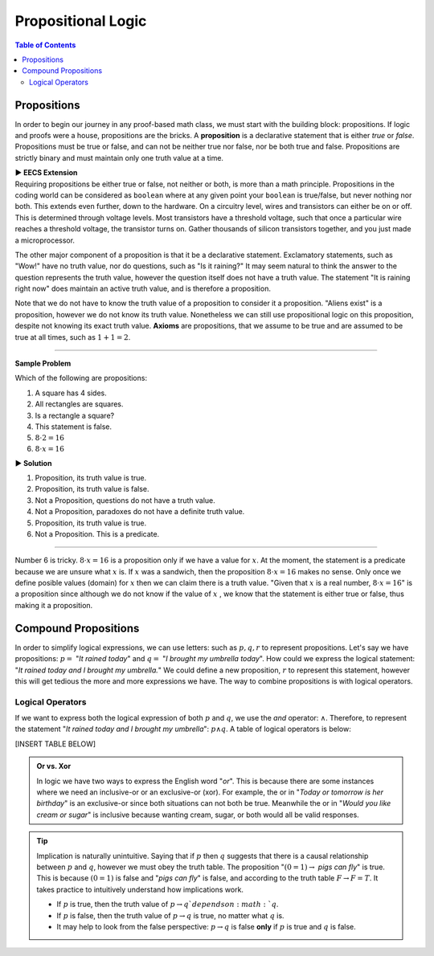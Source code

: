 
********************
Propositional Logic
********************

.. contents:: Table of Contents
    :local:

------------
Propositions
------------

In order to begin our journey in any proof-based math class, we must start with the building block: propositions. If logic and proofs were a house, propositions are the bricks. A **proposition** is a declarative statement that is either *true* or *false*. Propositions must be true or false, and can not be neither true nor false, nor be both true and false. Propositions are strictly binary and must maintain only one truth value at a time.


.. container:: toggle

    .. container:: header

        **▶ EECS Extension**

    .. compound:: 

       Requiring propositions be either true or false, not neither or both, is more than a math principle. Propositions in the coding world can be considered as ``boolean`` where at any given point your ``boolean`` is true/false, but never nothing nor both. This extends even further, down to the hardware. On a circuitry level, wires and transistors can either be on or off. This is determined through voltage levels. Most transistors have a threshold voltage, such that once a particular wire reaches a threshold voltage, the transistor turns on. Gather thousands of silicon transistors together, and you just made a microprocessor.


The other major component of a proposition is that it be a declarative statement. Exclamatory statements, such as "Wow!" have no truth value, nor do questions, such as "Is it raining?" It may seem natural to think the answer to the question represents the truth value, however the question itself does not have a truth value. The statement "It is raining right now" does maintain an active truth value, and is therefore a proposition.  

Note that we do not have to know the truth value of a proposition to consider it a proposition. "Aliens exist" is a proposition, however we do not know its truth value. Nonetheless we can still use propositional logic on this proposition, despite not knowing its exact truth value. **Axioms** are propositions, that we assume to be true and are assumed to be true at all times, such as :math:`1 + 1 = 2`. 


----

**Sample Problem**

Which of the following are propositions: 

1. A square has 4 sides.
2. All rectangles are squares.
3. Is a rectangle a square?
4. This statement is false.
5. :math:`8 \cdot 2 = 16`
6. :math:`8 \cdot x = 16`


.. container:: toggle

    .. container:: header

        **▶ Solution**

    .. container:: blank

        1. Proposition, its truth value is true.  
        2. Proposition, its truth value is false.
        3. Not a Proposition, questions do not have a truth value.
        4. Not a Proposition, paradoxes do not have a definite truth value.
        5. Proposition, its truth value is true.
        6. Not a Proposition. This is a predicate.


----

Number 6 is tricky. :math:`8 \cdot x = 16` is a proposition only if we have a value for :math:`x`. At the moment, the statement is a predicate because we are unsure what :math:`x` is. If :math:`x` was a sandwich, then the proposition :math:`8 \cdot x = 16` makes no sense. Only once we define posible values (domain) for :math:`x` then we can claim there is a truth value. "Given that :math:`x` is a real number, :math:`8 \cdot x = 16`" is a proposition since although we do not know if the value of :math:`x` , we know that the statement is either true or false, thus making it a proposition. 

---------------------
Compound Propositions
---------------------

In order to simplify logical expressions, we can use letters: such as :math:`p, q, r` to represent propositions. Let's say we have propositions: :math:`p =` "*It rained today*" and :math:`q =` "*I brought my umbrella today*". How could we express the logical statement: "*It rained today and I brought my umbrella.*" We could define a new proposition, :math:`r` to represent this statement, however this will get tedious the more and more expressions we have. The way to combine propositions is with logical operators.

=================
Logical Operators
=================

If we want to express both the logical expression of both :math:`p` and :math:`q`, we use the *and* operator: :math:`\wedge`. Therefore, to represent the statement "*It rained today and I brought my umbrella*": :math:`p \wedge q`. A table of logical operators is below: 

[INSERT TABLE BELOW]

.. admonition:: Or vs. Xor

    In logic we have two ways to express the English word "*or*". This is because there are some instances where we need an inclusive-or or an exclusive-or (xor). For example, the or in "*Today or tomorrow is her birthday*" is an exclusive-or since both situations can not both be true. Meanwhile the or in "*Would you like cream or sugar*" is inclusive because wanting cream, sugar, or both would all be valid responses.

.. tip:: 
    Implication is naturally unintuitive. Saying that if :math:`p` then :math:`q` suggests that there is a causal relationship between :math:`p` and :math:`q`, however we must obey the truth table. The proposition ":math:`(0 = 1) \rightarrow` *pigs can fly*" is true. This is because :math:`(0 = 1)` is false and "*pigs can fly*" is false, and according to the truth table  :math:`F \rightarrow F = T`. It takes practice to intuitively understand how implications work. 

    * If :math:`p` is true, then the truth value of :math:`p \rightarrow q`depends on :math:`q`.
    * If :math:`p` is false, then the truth value of :math:`p \rightarrow q` is true, no matter what :math:`q` is.
    * It may help to look from the false perspective: :math:`p \rightarrow q` is false **only** if :math:`p` is true and :math:`q` is false.


